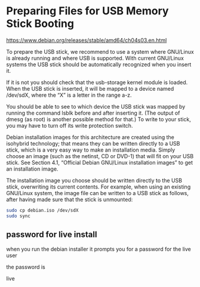 #+STARTUP: showall
* Preparing Files for USB Memory Stick Booting

[[https://www.debian.org/releases/stable/amd64/ch04s03.en.html]]

To prepare the USB stick, we recommend to use a system where GNU/Linux is already running and where USB is supported. With current GNU/Linux systems the USB stick should be automatically recognized when you insert it.

If it is not you should check that the usb-storage kernel module is loaded. When the USB stick is inserted, it will be mapped to a device named /dev/sdX, where the “X” is a letter in the range a-z.

You should be able to see to which device the USB stick was mapped by running the command lsblk before and after inserting it. (The output of dmesg (as root) is another possible method for that.) To write to your stick, you may have to turn off its write protection switch. 

Debian installation images for this architecture are created using the isohybrid technology; that means they can be written directly to a USB stick, which is a very easy way to make an installation media. Simply choose an image (such as the netinst, CD or DVD-1) that will fit on your USB stick. See Section 4.1, “Official Debian GNU/Linux installation images” to get an installation image.

The installation image you choose should be written directly to the USB stick, overwriting its current contents. For example, when using an existing GNU/Linux system, the image file can be written to a USB stick as follows, after having made sure that the stick is unmounted: 

#+begin_src sh
sudo cp debian.iso /dev/sdX
sudo sync
#+end_src
** password for live install

when you run the debian installer it prompts you for a password for the live user

the password is

live
